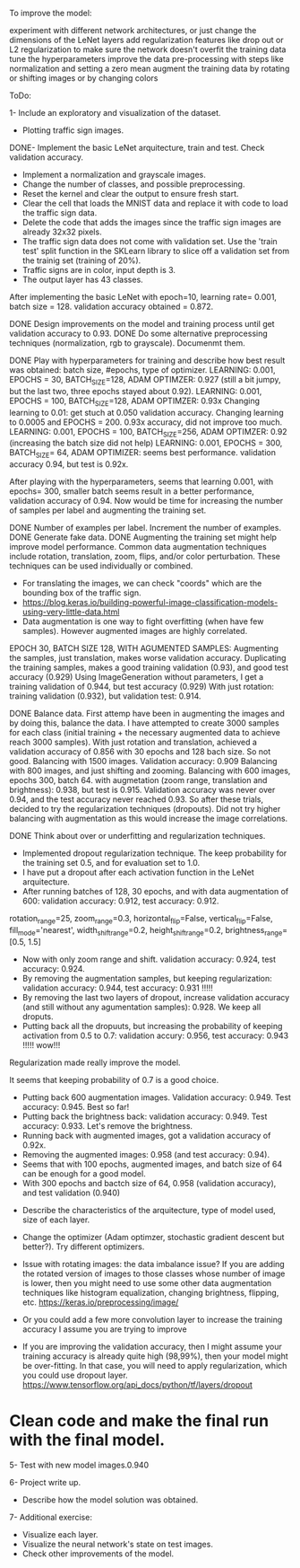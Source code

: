To improve the model:

experiment with different network architectures, or just change the dimensions of the LeNet layers
add regularization features like drop out or L2 regularization to make sure the network doesn't overfit the training data
tune the hyperparameters
improve the data pre-processing with steps like normalization and setting a zero mean
augment the training data by rotating or shifting images or by changing colors


ToDo:

1- Include an exploratory and visualization of the dataset.
  - Plotting traffic sign images.

DONE- Implement the basic LeNet arquitecture, train and test. Check validation accuracy.
  - Implement a normalization and grayscale images.
  - Change the number of classes, and possible preprocessing.
  - Reset the kernel and clear the output to ensure fresh start.
  - Clear the cell that loads the MNIST data and replace it with code to load the traffic sign data.
  - Delete the code that adds the images since the traffic sign images are already 32x32 pixels.
  - The traffic sign data does not come with validation set. Use the 'train test' split function in the SKLearn library to slice off a validation set from the trainig set (training of 20%).
  - Traffic signs are in color, input depth is 3.
  - The output layer has 43 classes.

After implementing the basic LeNet with epoch=10, learning rate= 0.001, batch size = 128. validation accuracy obtained = 0.872.

DONE Design improvements on the model and training process until get validation accuracy to 0.93.
    DONE Do some alternative preprocessing techniques (normalization, rgb to grayscale). Documenmt them.

    DONE Play with hyperparameters for training and describe how best result was obtained: batch size, #epochs, type of optimizer.
      LEARNING: 0.001, EPOCHS = 30, BATCH_SIZE=128, ADAM OPTIMZER: 0.927 (still a bit jumpy, but the last two, three epochs stayed about 0.92).
      LEARNING: 0.001, EPOCHS = 100, BATCH_SIZE=128, ADAM OPTIMZER: 0.93x
      Changing learning to 0.01: get stuch at 0.050 validation accuracy.
      Changing learning to 0.0005 and EPOCHS = 200. 0.93x accuracy, did not improve too much.
      LEARNING: 0.001, EPOCHS = 100, BATCH_SIZE=256, ADAM OPTIMZER: 0.92 (increasing the batch size did not help)
      LEARNING: 0.001, EPOCHS = 300, BATCH_SIZE= 64, ADAM OPTIMIZER: seems best performance. validation accuracy 0.94, but test is 0.92x.

      After playing with the hyperparameters, seems that learning 0.001, with epochs= 300, smaller batch seems result in a better performance, validation accuracy of 0.94.
      Now would be time for increasing the number of samples per label and augmenting the training set.

    DONE Number of examples per label. Increment the number of examples.
    DONE Generate fake data.
    DONE Augmenting the training set might help improve model performance. Common data augmentation techniques include rotation, translation, zoom, flips, and/or color perturbation. These techniques can be used individually or combined.
      - For translating the images, we can check "coords" which are the bounding box of the traffic sign.
      - https://blog.keras.io/building-powerful-image-classification-models-using-very-little-data.html
      - Data augmentation is one way to fight overfitting (when have few samples). However augmented images are highly correlated.


      EPOCH 30, BATCH SIZE 128, WITH AGUMENTED SAMPLES:
      Augmenting the samples, just translation, makes worse validation accuracy.
      Duplicating the training samples, makes a good training validation (0.93), and good test accuracy (0.929)
      Using ImageGeneration without parameters, I get a training validation of 0.944, but test accuracy (0.929)
      With just rotation: training validation (0.932), but validation test: 0.914.

    DONE Balance data.
      First attemp have been in augmenting the images and by doing this, balance the data. I have attempted to create 3000 samples for each class (initial training + the necessary augmented data to achieve reach 3000 samples).
      With just rotation and translation, achieved a validation accuracy of 0.856 with 30 epochs and 128 bach size. So not good.
      Balancing with 1500 images. Validation accuracy: 0.909
      Balancing with 800 images, and just shifting and zooming.
      Balancing with 600 images, epochs 300, batch 64. with augmetation (zoom range, translation and brightness): 0.938, but test is 0.915.
        Validation accuracy was never over 0.94, and the test accuracy never reached 0.93. So after these trials, decided to try the regularization techniques (dropouts).
        Did not try higher balancing with augmentation as this would increase the image correlations.




  DONE Think about over or underfitting and regularization techniques.
    - Implemented dropout regularization technique. The keep probability for the training set 0.5, and for evaluation set to 1.0.
    - I have put a dropout after each activation function in the LeNet arquitecture.
    - After running batches of 128, 30 epochs, and with data augmentation of 600: validation accuracy: 0.912, test accuracy: 0.912.
    rotation_range=25,
    zoom_range=0.3,
    horizontal_flip=False,
    vertical_flip=False,
    fill_mode='nearest',
    width_shift_range=0.2,
    height_shift_range=0.2,
    brightness_range=[0.5, 1.5]
    - Now with only zoom range and shift. validation accuracy: 0.924, test accuracy: 0.924.
    - By removing the augmentation samples, but keeping regularization: validation accuracy: 0.944, test accuracy: 0.931 !!!!!
    - By removing the last two layers of dropout, increase validation accuracy (and still without any agumentation samples): 0.928. We keep all droputs.
    - Putting back all the dropuuts, but increasing the probability of keeping activation from 0.5 to 0.7: validation accury: 0.956, test accuracy: 0.943 !!!!! wow!!!

    Regularization made really improve the model.

    It seems that keeping probability of 0.7 is a good choice.
    - Putting back 600 augmentation images. Validation accuracy: 0.949. Test accuracy: 0.945. Best so far!
    - Putting back the brightness back: validation accuracy: 0.949. Test accuracy: 0.933. Let's remove the brightness.
    - Running back with augmented images, got a validation accuracy of 0.92x.
    - Removing the augmented images: 0.958 (and test accuracy: 0.94).
    - Seems that with 100 epochs, augmented images, and batch size of 64 can be enough for a good model.
    - With 300 epochs and bactch size of 64, 0.958 (validation accuracy), and test validation (0.940) 


  - Describe the characteristics of the arquitecture, type of model used, size of each layer.
  - Change the optimizer (Adam optimzer, stochastic gradient descent but better?). Try different optimizers.

  - Issue with rotating images: the data imbalance issue? If you are adding the rotated version of images to those classes whose number of image is lower, then you might need to use some other data augmentation techniques like histogram equalization, changing brightness, flipping, etc. https://keras.io/preprocessing/image/
  - Or you could add a few more convolution layer to increase the training accuracy I assume you are trying to improve
  - If you are improving the validation accuracy, then I might assume your training accuracy is already quite high (98,99%), then your model might be over-fitting. In that case, you will need to apply regularization, which you could use dropout layer. https://www.tensorflow.org/api_docs/python/tf/layers/dropout

* Clean code and make the final run with the final model.

5- Test with new model images.0.940

6- Project write up.
  - Describe how the model solution was obtained.

7- Additional exercise:
  - Visualize each layer.
  - Visualize the neural network's state on test images.
  - Check other improvements of the model.

